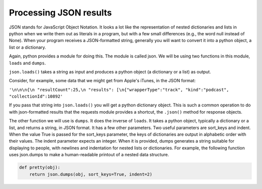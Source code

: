 ..  Copyright (C)  Paul Resnick.  Permission is granted to copy, distribute
    and/or modify this document under the terms of the GNU Free Documentation
    License, Version 1.3 or any later version published by the Free Software
    Foundation; with Invariant Sections being Forward, Prefaces, and
    Contributor List, no Front-Cover Texts, and no Back-Cover Texts.  A copy of
    the license is included in the section entitled "GNU Free Documentation
    License".


Processing JSON results
=======================

JSON stands for JavaScript Object Notation. It looks a lot like the representation of nested dictionaries and lists in 
python when we write them out as literals in a program, but with a few small differences (e.g., the word null instead of 
None). When your program receives a JSON-formatted string, generally you will want to convert it into a python object, a 
list or a dictionary.

Again, python provides a module for doing this. The module is called json. We will be using two functions in this module, 
``loads`` and ``dumps``.

``json.loads()`` takes a string as input and produces a python object (a dictionary or a list) as output.

Consider, for example, some data that we might get from Apple's iTunes, in the JSON format:

``'\n\n\n{\n "resultCount":25,\n "results": [\n{"wrapperType":"track", "kind":"podcast", "collectionId":10892'``

If you pass that string into ``json.loads()`` you will get a python dictionary object. This is such a common operation to do with json-formatted results that the requests module provides a shortcut, the ``.json()`` method for response objects.

The other function we will use is ``dumps``. It does the inverse of ``loads``. It takes a python object, typically a dictionary or a list, and returns a string, in JSON format. It has a few other parameters. Two useful parameters are sort_keys and indent. When the value True is passed for the sort_keys parameter, the keys of dictionaries are output in alphabetic order with their values. The indent parameter expects an integer. When it is provided, dumps generates a string suitable for displaying to people, with newlines and indentation for nested lists or dictionaries. For example, the following function uses json.dumps to make a human-readable printout of a nested data structure.

.. sourcecode:: python

   def pretty(obj):
       return json.dumps(obj, sort_keys=True, indent=2)


